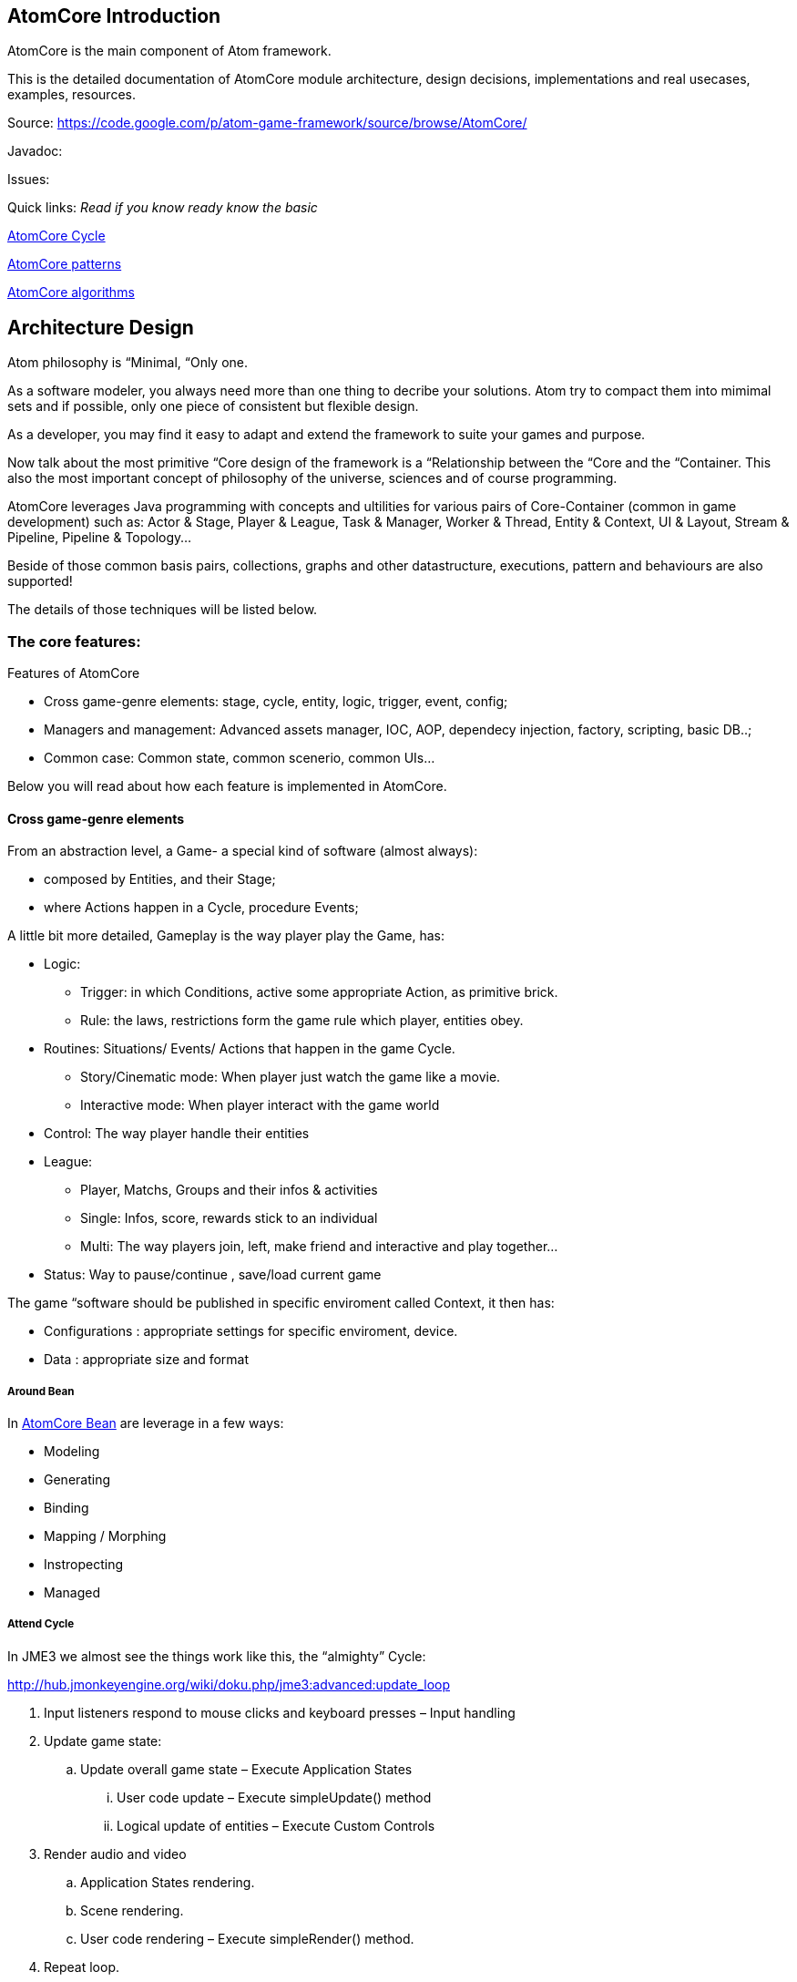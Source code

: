 

== AtomCore Introduction

AtomCore is the main component of Atom framework.


This is the detailed documentation of AtomCore module architecture, design decisions, implementations and real usecases, examples, resources.


Source: link:https://code.google.com/p/atom-game-framework/source/browse/AtomCore/[https://code.google.com/p/atom-game-framework/source/browse/AtomCore/]


Javadoc: 


Issues:


Quick links: _Read if you know ready know the basic_


<<jme3/advanced/atom_framework/atomcore/cycle#,AtomCore Cycle>>


<<jme3/advanced/atom_framework/design/patterns#,AtomCore patterns>>


<<jme3/advanced/atom_framework/atomcore/algorithms#,AtomCore algorithms>>



== Architecture Design

Atom philosophy is “Minimal, “Only one.


As a software modeler, you always need more than one thing to decribe your solutions. Atom try to compact them into mimimal sets and if possible, only one piece of consistent but flexible design.


As a developer, you may find it easy to adapt and extend the framework to suite your games and purpose.


Now talk about the most primitive “Core design of the framework is a “Relationship between the “Core and the “Container. This also the most important concept of philosophy of the universe, sciences and of course programming.


AtomCore leverages Java programming with concepts and ultilities for various pairs of Core-Container (common in game development) such as: Actor &amp; Stage, Player &amp; League, Task &amp; Manager, Worker &amp; Thread, Entity &amp; Context, UI &amp; Layout, Stream &amp; Pipeline, Pipeline &amp; Topology…


Beside of those common basis pairs, collections, graphs and other datastructure, executions, pattern and behaviours are also supported!


The details of those techniques will be listed below.



=== The core features:

Features of AtomCore


*  Cross game-genre elements: stage, cycle, entity, logic, trigger, event, config;
*  Managers and management: Advanced assets manager, IOC, AOP, dependecy injection, factory, scripting, basic DB..;
*  Common case: Common state, common scenerio, common UIs…

Below you will read about how each feature is implemented in AtomCore.



==== Cross game-genre elements

From an abstraction level, a Game- a special kind of software (almost always):


*  composed by Entities, and their Stage; 
*  where Actions happen in a Cycle, procedure Events;

A little bit more detailed, Gameplay is the way player play the Game, has:


*  Logic:
**  Trigger: in which Conditions, active some appropriate Action, as primitive brick.
**  Rule: the laws, restrictions form the game rule which player, entities obey.

*  Routines: Situations/ Events/ Actions that happen in the game Cycle.
**  Story/Cinematic mode: When player just watch the game like a movie.
**  Interactive mode: When player interact with the game world

*  Control: The way player handle their entities
*  League: 
**  Player, Matchs, Groups and their infos &amp; activities
**  Single: Infos, score, rewards stick to an individual 
**  Multi: The way players join, left, make friend and interactive and play together…

*  Status: Way to pause/continue , save/load current game

The game “software should be published in specific enviroment called Context, it then has:


*  Configurations : appropriate settings for specific enviroment, device.
*  Data : appropriate size and format


===== Around Bean




In <<jme3/advanced/atom_framework/atomcore/beans#,AtomCore Bean>> are leverage in a few ways:


*  Modeling
*  Generating
*  Binding
*  Mapping / Morphing
*  Instropecting
*  Managed


===== Attend Cycle

In JME3 we almost see the things work like this, the “almighty” Cycle:


link:http://hub.jmonkeyengine.org/wiki/doku.php/jme3:advanced:update_loop[http://hub.jmonkeyengine.org/wiki/doku.php/jme3:advanced:update_loop]


.  Input listeners respond to mouse clicks and keyboard presses – Input handling
.  Update game state:
..  Update overall game state – Execute Application States
...  User code update – Execute simpleUpdate() method
...  Logical update of entities – Execute Custom Controls


.  Render audio and video
..  Application States rendering.
..  Scene rendering.
..  User code rendering – Execute simpleRender() method.

.  Repeat loop.

The reason this cycle exists is because of JME3 application tied strictly with monotholic processing method, and the main convict is OpenGL.


In Atom, is not actually the case!! Atom try to connect various parts of facilities in networks and try to run as independent-parallel as it can. Cycle defined as a pre-ordered routine is not suiable with the work of parallel processing and enterprise… That's why a sotiphicated customable-expandable “cycle is the heart to Atom framework which made it a solid replacement of “old JME3 cycle. 


Read more details in AtomCore's Cycle.


<<jme3/advanced/atom_framework/atomcore#,atomcore>>



===== As core of a whole Enterprise

As a long term follower of Spring (one of Atom inspiration) : 
link:http://spring.io/[http://spring.io/]  …
link:http://en.wikipedia.org/wiki/Spring_framework[http://en.wikipedia.org/wiki/Spring_framework]


I learnt few things,eventually Spring is for Enterprise, so most of its features is accessed through AtomEx, but AtomCore will have some of its goods to be integrated later.


<<jme3/advanced/atom_framework/atomex#,atomex>>



=== AtomCore concepts

....
 From the cross-genre games elements mentioned above, AtomCore introduce some concepts which latter implemented in classes in appropriate packages.
....


===== Entity


===== Managers

AtomCore introduce the concepts of Manager (then Helper, Worker, Actor later). What are they?


Managers are useful objects (usually Singleton) to manage aspects of a game, such as Rendering,  Sounds, World, Assets, Networks, Effects, etc…


Managers are born to help developer manage/ monitor/ manipulate every conner/ moment/ objects in the game code base and run-time activites.


Manager is the concept of who have responsibities and power over others (as its children or employee in the real world), essentially it is a list of its children, and have basic opertions like add,remove to manage that list… You can also think about it as the Control of the MVC paradigm where it is the mediator between Model and View. In JME3, you see Manager every where such as AssetManager, StateManager as the wraper of underlying functions. So, event mixed up quite a lot concepts at once, Manager in Scripting is extremely useful and fullfill the missing piece of the picture we are painting for a while here.


To clean the mist of confusion about mixed of concepts a little bit, there are some practical wisdoms about Manager implementation:


....
  Manager acts globally, handy: usually a Singleton, or really easy to reference in script
  Manager wrap underlying details in intuitive way
  Manager share common informations
  Manager executions are frequently : like in an default update cycle
  Manager have power over its children : its handle it children; in almost scenarios child has left its Manager's list come hollow (as null)
....

Entity related - Managers can be considered as the other piece in constrast with Entity, as it manage entity existing and activities. 


Also note that Managers normally form a Tree, with Hierarchy or dependency as commonly seen in OOP.


But, the Manager-Entity system is not forced to be in relationship with each other! If work as a flat array, the Manager system can be transform to a Component process as seen in COP. This open a door to integrated deeply with Component base solutions as describled below.



===== Actor


===== Task & Worker


===== Helper


===== Component base solution




You can read about Component base solutions and architecture here:


In AtomCore I sketch some interface of ES in which not care much about the implementation of the ES (pure data, smart bean, DB backed what ever…), open possiblities to intergrated ES libs in Atom framework.



==== Common implementations

....
  Of course a framewok is almost meaningless if it just contain psuedo code or interfaces without inplementation. I also implemented some common and useful piecies of code which ready to use :p. 
....


===== Common Cycle

The first thing should be mentioned, as essentital to the framework is root of the game activities: the Cycle - Ordered activities that repeat over and over!


My basic form of game Cycle aka CommonCycle crafted to work well with AppState concept of JME3 and other existed Managers (StateManager, AssetManager, InputManager..).


The Cycle consist 6 basis methods:


.  init : Lazy init and be injected with its dependencies declaretion
.  load : Load assets or underlying data (later than its dependencies) 
.  config : reconfig if need, even in update
.  start : trigger start a working routine of the object
.  update
.  end

why 6? Why cycle? The customizable version of cycle? Introduce new cycles, queues and stuffs. read <<jme3/advanced/atom_framework/atomcore/cycle#,cycle>>



==== Common scenarios

Common scenarios that almost every game have, help you to startup easily. That mean the code is there in the library, you can also overide because its very extensible!


*  Manage entities: add/remove/select 
*  Composable logic: with condition, trigger
*  Event messaging system (network ready): as inner / outter communicate media with eventbus and non blocking network
*  Provide user functions and controls: As State, Control, Actors
*  Game status persistent: Save/ Load/ Replay
*  Routines: Interactive / non interactive as Cycle change to InteractiveMode or CinematicMode. Handle Tasks, Actions in good concurent way (multi threading, actor..).
*  Easy UI making: as common ui below


== Common scenarios Detailed


=== Game related


==== Managed entities

The AtomCore offer (but not forced) you a way to manage “your entities (game objects) embeded to a scenegraph . This is the distinct point that made AtomCore entity difference with “other entity framework (component entity, pure data, …)


Detail:



==== Composable logic

In AtomCore version 0.1, i've implementated my own Conditional checking and composing classes and functions to build up a composable logic system. That means compose a logic phrase out of 2 boolean values: true and false!


This system later can be use as piece in Gameplay composing, piece of Decision tree, as Guard in Finite State Machine, as condition in selecting…


In AtomCore 0.2, I made a change, consider big affect to the whole AtomCore I adapted to Guava's Function and Predicate. What's so intereting about Java's functional flavours? It provides more ways to compose logic, also more consise, readable, resuable if done right… Read more about Predicate:
link:http://code.google.com/p/guava-libraries/wiki/FunctionalExplained#Predicates[http://code.google.com/p/guava-libraries/wiki/FunctionalExplained#Predicates]
link:http://java.dzone.com/articles/google-guavas-predicates[http://java.dzone.com/articles/google-guavas-predicates]


Detail:



==== Event message system

With eventbus 


non blocking network



==== Common state

In turn, along with this pre defined cycle, some common states which ready to use


*  LoadState : load / watch
*  MenuState : select / option / ingame / exit
*  InGameState : pause/ stop 


==== Common Routines

Handle Tasks, Actions in good concurent way (multi threading, actor..).



===== Common Controls

EntityControl 


SpatialEditorControl 


AtomCharacterControl


AtomAnimationControl


IKControl



==== Common Actors


==== Game status persistent


===== Save


===== Load


===== Replay


==== Common UIs

Provide a easy way to make +++<abbr title="Graphical User Interface">GUI</abbr>+++ out of XML, bean, text, script… as seen in MetaWidget. Binding means input and data transaction ready.


Some common game UI as FlashScreen, MainMenu, Options, Lobby, Credit…


Advanced UI operation is on AtomGUI



=== Application related


==== Common Configs


==== Common Services


=== Packages


==== sg.atom.core

Core elements of the framework.


*  annotations 	Annotations to setting up elements in java code. [Same in every packages!]
*  assets 			Facilities to import / export assets from JME3 pipeline
*  bean			Facilities to use Java bean in Atom context with mapping and binding.
*  config			Facilities to use Configs in Atom, with the help of Common Configuration
*  context			Bridge concepts help to bring entities from one enviroment to others crossed platforms.
*  execution		Facilities for execution, with help of Common lang and Guava
*  lifecycle		Concepts for game (and real time application) cycle
*  monitor			Facilities to monitor your game and application
*  timing			Concepts &amp; Facilities for real time application


==== sg.atom.entity

Concepts and Facilities to build up Game object. [Beta]



==== sg.atom.fx

Concepts and Facilities to create and manage animations and effects.


*  anim			Concepts for animation
*  automatic 		Automatic driven for animation
*  constraint		Other way to declare relationship between entities and activities
*  filters			Additions to JME3 filters
*  functional		Functional flavours for effects
*  particles 		Concepts to build bigger system from smaller part [Atom concepts]
*  sprite			Concepts for cross dimensional elements
*  timeline		Enhance of timming framework
*  transition		Transition between stateful objects 
*  tween			Object interpolations.


==== sg.atom.gameplay

Concepts and facilities for games (cross-genre)


*  action			Concepts and interfaces for action in games
*  controls		Additional to JME3 character controls
*  league			Leagues  group and tournament of players
*  managers		Manager of leagues  group and tournament of players
*  player			Player and their data
*  replay			To record the game activities
*  score			To recored the game results


==== sg.atom.logic

Basic block for building game from a programming language via formal system.



==== sg.atom.net

Concepts and interfaces for connectivity and communication via networks



==== sg.atom.stage

Concepts and facilities for cinematography like games


*  actor			Bridge from entities to actor framework	
*  cine			Sostiphicate cinematic framework for complex video games
*  helpers			“Inplace controls which know about Stage. Bridge from JME3 Controls concepts
*  input			Sostiphicate high level input system use for develop and test game
*  select			Facilities for selecting (from input) an on screen spatial or entities
*  sound			Additional facilities to JME3 sound system
*  sync			Additional facilities to syncing between multi thread progress


==== sg.atom.state

Additional for JME3 app state (bridge between to systems) and some common states for a common games



==== sg.atom.ui

General +++<abbr title="Graphical User Interface">GUI</abbr>+++ for user interaction and styling in hierachy (non-strict) elements



==== sg.atom.utils

Collections of userful utilities and datastructures, algorimths here and there. 






==== sg.atom.world

Concepts and interfaces to build and manage the game world and enviroment


*  gen				Generate the world from data
*  geometry		Maths for geometries
*  lod				Level of detail framework provides a lot of methods to optimize scene and geometry. 
*  material		Additional to JME3 material system
*  physics			Additional to JME3 physic system
*  rendering		Additional to JME3 render system
*  terrain			Additional to JME3 terrain system
*  visibility		Additional to JME3 cull and partition system


== Documentation


== Troubleshooting, gotchas & Best practices


== Contributions
